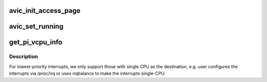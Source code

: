 .. -*- coding: utf-8; mode: rst -*-
.. src-file: arch/x86/kvm/svm.c

.. _`avic_init_access_page`:

avic_init_access_page
=====================

.. c:function:: int avic_init_access_page(struct kvm_vcpu *vcpu)

    AVIC hardware walks the nested page table to check permissions, but does not use the SPA address specified in the leaf page table entry since it uses  address in the AVIC_BACKING_PAGE pointer field of the VMCB. Therefore, we set up the APIC_ACCESS_PAGE_PRIVATE_MEMSLOT (4KB) here.

    :param vcpu:
        *undescribed*
    :type vcpu: struct kvm_vcpu \*

.. _`avic_set_running`:

avic_set_running
================

.. c:function:: void avic_set_running(struct kvm_vcpu *vcpu, bool is_run)

    :param vcpu:
        *undescribed*
    :type vcpu: struct kvm_vcpu \*

    :param is_run:
        *undescribed*
    :type is_run: bool

.. _`get_pi_vcpu_info`:

get_pi_vcpu_info
================

.. c:function:: int get_pi_vcpu_info(struct kvm *kvm, struct kvm_kernel_irq_routing_entry *e, struct vcpu_data *vcpu_info, struct vcpu_svm **svm)

    The HW cannot support posting multicast/broadcast interrupts to a vCPU. So, we still use legacy interrupt remapping for these kind of interrupts.

    :param kvm:
        *undescribed*
    :type kvm: struct kvm \*

    :param e:
        *undescribed*
    :type e: struct kvm_kernel_irq_routing_entry \*

    :param vcpu_info:
        *undescribed*
    :type vcpu_info: struct vcpu_data \*

    :param svm:
        *undescribed*
    :type svm: struct vcpu_svm \*\*

.. _`get_pi_vcpu_info.description`:

Description
-----------

For lowest-priority interrupts, we only support
those with single CPU as the destination, e.g. user
configures the interrupts via /proc/irq or uses
irqbalance to make the interrupts single-CPU.

.. This file was automatic generated / don't edit.

